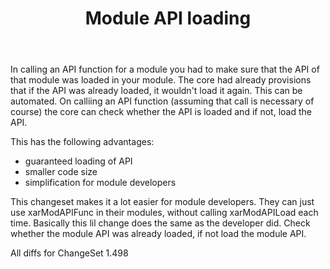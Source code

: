 #+title: Module API loading
#+layout: post
#+tags: xaraya
#+status: publish
#+type: post
#+published: true

#+BEGIN_HTML
<p>In calling an API function for a module you had to make sure that the API of that module was loaded in your module. The core had already provisions that if the API was already loaded, it wouldn't load it again. This can be automated. On calliing an API function (assuming that call is necessary of course) the core can check whether the API is loaded and if not, load the API.
</p>
<p>This has the following advantages:
</p>
<ul>
<li>guaranteed loading of API
</li>

<li>smaller code size
</li>

<li>simplification for module developers
</li>
</ul>
<p>This changeset makes it a lot easier for module developers. They can just use xarModAPIFunc in their modules, without calling xarModAPILoad each time. Basically this lil change does the same as the developer did. Check whether the module API was already loaded, if not load the module API.
</p>
<p>All diffs for ChangeSet 1.498
</p>
#+END_HTML
